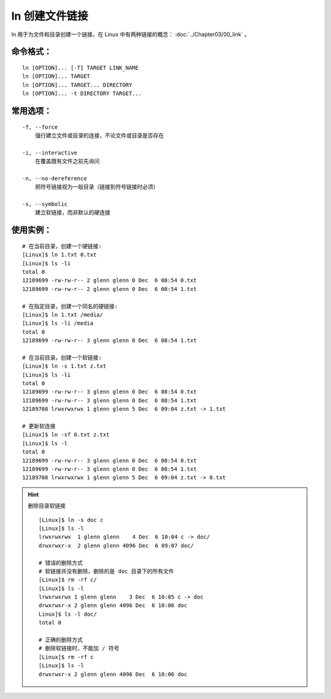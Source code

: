 .. _cmd_ln:

ln 创建文件链接
####################################

ln 用于为文件和目录创建一个链接，在 Linux 中有两种链接的概念： :doc:`../Chapter03/00_link` 。

命令格式：
************************************

.. highlight:: none

::

    ln [OPTION]... [-T] TARGET LINK_NAME
    ln [OPTION]... TARGET
    ln [OPTION]... TARGET... DIRECTORY
    ln [OPTION]... -t DIRECTORY TARGET...


常用选项：
************************************

::

    -f, --force
        强行建立文件或目录的连接，不论文件或目录是否存在

    -i, --interactive
        在覆盖既有文件之前先询问

    -n, --no-dereference 
        把符号链接视为一般目录（链接到符号链接时必须）

    -s, --symbolic
        建立软链接，而非默认的硬连接



使用实例：
************************************

::

    # 在当前目录，创建一个硬链接:
    [Linux]$ ln 1.txt 0.txt
    [Linux]$ ls -li
    total 0
    12189699 -rw-rw-r-- 2 glenn glenn 0 Dec  6 08:54 0.txt
    12189699 -rw-rw-r-- 2 glenn glenn 0 Dec  6 08:54 1.txt

    # 在指定目录，创建一个同名的硬链接:
    [Linux]$ ln 1.txt /media/
    [Linux]$ ls -li /media
    total 0
    12189699 -rw-rw-r-- 3 glenn glenn 0 Dec  6 08:54 1.txt

    # 在当前目录，创建一个软链接:
    [Linux]$ ln -s 1.txt z.txt
    [Linux]$ ls -li
    total 0
    12189699 -rw-rw-r-- 3 glenn glenn 0 Dec  6 08:54 0.txt
    12189699 -rw-rw-r-- 3 glenn glenn 0 Dec  6 08:54 1.txt
    12189708 lrwxrwxrwx 1 glenn glenn 5 Dec  6 09:04 z.txt -> 1.txt

    # 更新软连接
    [Linux]$ ln -sf 0.txt z.txt
    [Linux]$ ls -l
    total 0
    12189699 -rw-rw-r-- 3 glenn glenn 0 Dec  6 08:54 0.txt
    12189699 -rw-rw-r-- 3 glenn glenn 0 Dec  6 08:54 1.txt
    12189708 lrwxrwxrwx 1 glenn glenn 5 Dec  6 09:04 z.txt -> 0.txt


.. hint:: 删除目录软链接

    ::

        [Linux]$ ln -s doc c
        [Linux]$ ls -l
        lrwxrwxrwx  1 glenn glenn    4 Dec  6 10:04 c -> doc/
        drwxrwxr-x  2 glenn glenn 4096 Dec  6 09:07 doc/

        # 错误的删除方式
        # 软链接并没有删除，删除的是 doc 目录下的所有文件
        [Linux]$ rm -rf c/
        [Linux]$ ls -l
        lrwxrwxrwx 1 glenn glenn    3 Dec  6 10:05 c -> doc
        drwxrwxr-x 2 glenn glenn 4096 Dec  6 10:06 doc
        Linux]$ ls -l doc/
        total 0

        # 正确的删除方式
        # 删除软链接时，不能加 / 符号
        [Linux]$ rm -rf c
        [Linux]$ ls -l
        drwxrwxr-x 2 glenn glenn 4096 Dec  6 10:06 doc
